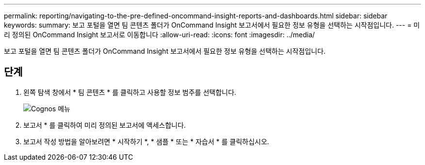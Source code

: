 ---
permalink: reporting/navigating-to-the-pre-defined-oncommand-insight-reports-and-dashboards.html 
sidebar: sidebar 
keywords:  
summary: 보고 포털을 열면 팀 콘텐츠 폴더가 OnCommand Insight 보고서에서 필요한 정보 유형을 선택하는 시작점입니다. 
---
= 미리 정의된 OnCommand Insight 보고서로 이동합니다
:allow-uri-read: 
:icons: font
:imagesdir: ../media/


[role="lead"]
보고 포털을 열면 팀 콘텐츠 폴더가 OnCommand Insight 보고서에서 필요한 정보 유형을 선택하는 시작점입니다.



== 단계

. 왼쪽 탐색 창에서 * 팀 콘텐츠 * 를 클릭하고 사용할 정보 범주를 선택합니다.
+
image::../media/cognos-menu.gif[Cognos 메뉴]

. 보고서 * 를 클릭하여 미리 정의된 보고서에 액세스합니다.
. 보고서 작성 방법을 알아보려면 * 시작하기 *, * 샘플 * 또는 * 자습서 * 를 클릭하십시오.

